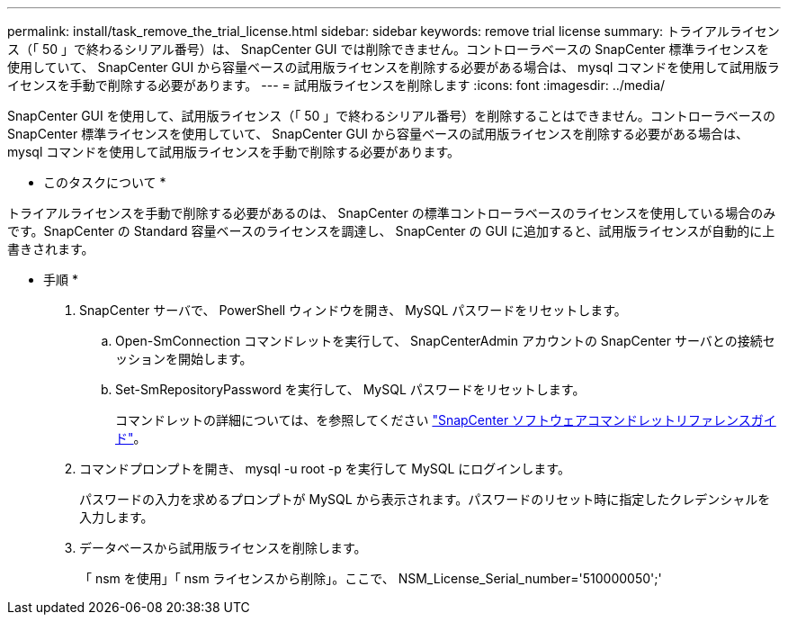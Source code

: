 ---
permalink: install/task_remove_the_trial_license.html 
sidebar: sidebar 
keywords: remove trial license 
summary: トライアルライセンス（「 50 」で終わるシリアル番号）は、 SnapCenter GUI では削除できません。コントローラベースの SnapCenter 標準ライセンスを使用していて、 SnapCenter GUI から容量ベースの試用版ライセンスを削除する必要がある場合は、 mysql コマンドを使用して試用版ライセンスを手動で削除する必要があります。 
---
= 試用版ライセンスを削除します
:icons: font
:imagesdir: ../media/


[role="lead"]
SnapCenter GUI を使用して、試用版ライセンス（「 50 」で終わるシリアル番号）を削除することはできません。コントローラベースの SnapCenter 標準ライセンスを使用していて、 SnapCenter GUI から容量ベースの試用版ライセンスを削除する必要がある場合は、 mysql コマンドを使用して試用版ライセンスを手動で削除する必要があります。

* このタスクについて *

トライアルライセンスを手動で削除する必要があるのは、 SnapCenter の標準コントローラベースのライセンスを使用している場合のみです。SnapCenter の Standard 容量ベースのライセンスを調達し、 SnapCenter の GUI に追加すると、試用版ライセンスが自動的に上書きされます。

* 手順 *

. SnapCenter サーバで、 PowerShell ウィンドウを開き、 MySQL パスワードをリセットします。
+
.. Open-SmConnection コマンドレットを実行して、 SnapCenterAdmin アカウントの SnapCenter サーバとの接続セッションを開始します。
.. Set-SmRepositoryPassword を実行して、 MySQL パスワードをリセットします。
+
コマンドレットの詳細については、を参照してください https://library.netapp.com/ecm/ecm_download_file/ECMLP2877143["SnapCenter ソフトウェアコマンドレットリファレンスガイド"^]。



. コマンドプロンプトを開き、 mysql -u root -p を実行して MySQL にログインします。
+
パスワードの入力を求めるプロンプトが MySQL から表示されます。パスワードのリセット時に指定したクレデンシャルを入力します。

. データベースから試用版ライセンスを削除します。
+
「 nsm を使用」「 nsm ライセンスから削除」。ここで、 NSM_License_Serial_number='510000050';'


